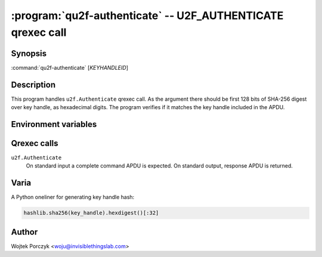 .. program:: qu2f-register

:program:`qu2f-authenticate` -- U2F_AUTHENTICATE qrexec call
============================================================

Synopsis
--------

:command:`qu2f-authenticate` [*KEYHANDLEID*]

Description
-----------

This program handles ``u2f.Authenticate`` qrexec call. As the argument there
should be first 128 bits of SHA-256 digest over key handle, as hexadecimal
digits. The program verifies if it matches the key handle included in the APDU.

Environment variables
---------------------

.. envvar:: QREXEC_SERVICE_ARGUMENT

    Alternative way of providing Key Handle ID. The program accepts both ways,
    and you need to provide either one. This is for easy testing.

Qrexec calls
------------

``u2f.Authenticate``
    On standard input a complete command APDU is expected. On standard output,
    response APDU is returned.

Varia
-----

A Python oneliner for generating key handle hash:

.. code-block:: python

    hashlib.sha256(key_handle).hexdigest()[:32]

Author
------

| Wojtek Porczyk <woju@invisiblethingslab.com>

.. vim: tw=80
